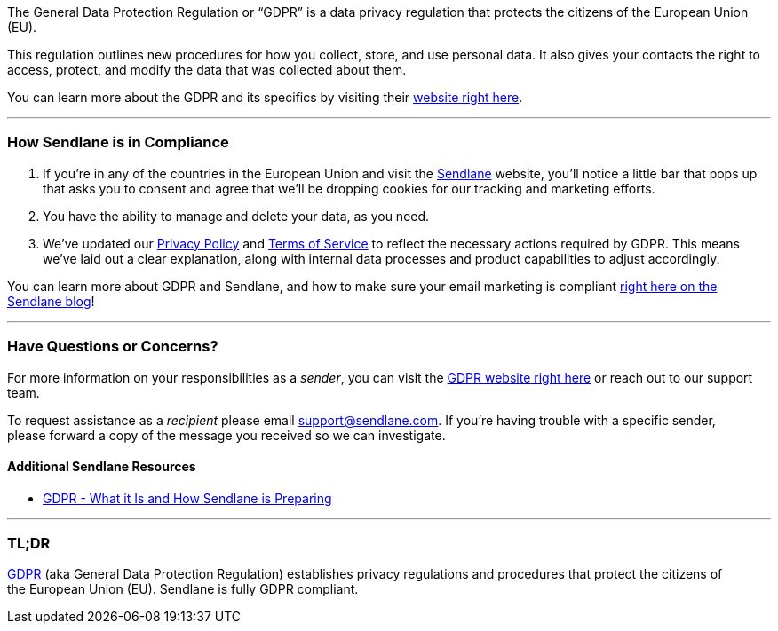 The General Data Protection Regulation or “GDPR” is a data privacy
regulation that protects the citizens of the European Union (EU). 

This regulation outlines new procedures for how you collect, store, and
use personal data. It also gives your contacts the right to access,
protect, and modify the data that was collected about them.

You can learn more about the GDPR and its specifics by visiting their
https://ec.europa.eu/info/law/law-topic/data-protection_en[website right
here].

'''''

=== How Sendlane is in Compliance

. If you’re in any of the countries in the European Union and visit the
https://sendlane.com/[Sendlane] website, you’ll notice a little bar that
pops up that asks you to consent and agree that we’ll be dropping
cookies for our tracking and marketing efforts.
. You have the ability to manage and delete your data, as you need.
. We’ve updated our https://sendlane.com/privacy[Privacy Policy] and
https://sendlane.com/terms[Terms of Service] to reflect the necessary
actions required by GDPR. This means we’ve laid out a clear explanation,
along with internal data processes and product capabilities to adjust
accordingly.

You can learn more about GDPR and Sendlane, and how to make sure your
email marketing is compliant
https://blog.sendlane.com/gdpr-2018-sendlane/[right here on the Sendlane
blog]!

'''''

=== Have Questions or Concerns?

For more information on your responsibilities as a _sender_, you can
visit the
https://ec.europa.eu/info/law/law-topic/data-protection_en[GDPR website
right here] or reach out to our support team. 

To request assistance as a _recipient_ please email
support@sendlane.com. If you're having trouble with a specific sender,
please forward a copy of the message you received so we can investigate.

==== Additional Sendlane Resources

* https://www.sendlane.com/blog-posts/gdpr-2018-sendlane[GDPR - What it
Is and How Sendlane is Preparing]

'''''

=== TL;DR

https://ec.europa.eu/info/law/law-topic/data-protection_en[GDPR] (aka
General Data Protection Regulation) establishes privacy regulations and
procedures that protect the citizens of the European Union (EU).
Sendlane is fully GDPR compliant.
